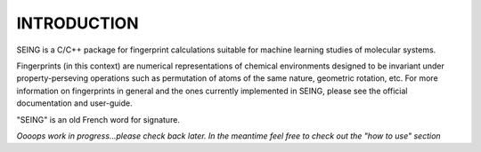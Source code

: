 INTRODUCTION
=============

SEING is a C/C++ package for fingerprint calculations suitable for machine learning studies of molecular systems.

Fingerprints (in this context) are numerical representations of chemical environments designed to be invariant under property-perseving operations such as permutation of atoms of the same nature, geometric rotation, etc. For more information on fingerprints in general and the ones currently implemented in SEING, please see the official documentation and user-guide.

"SEING" is an old French word for signature.

*Oooops work in progress...please check back later. In the meantime feel free to check out the "how to use" section*